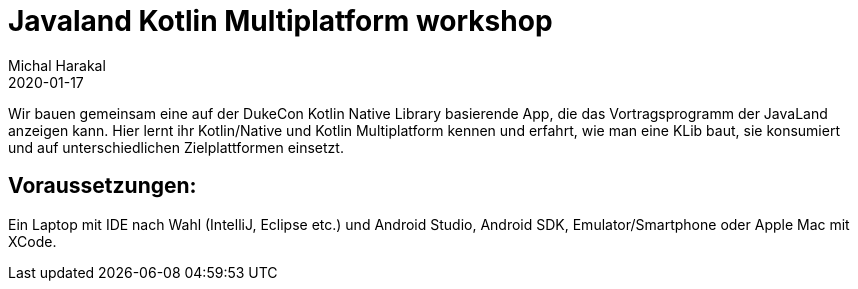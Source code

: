 = Javaland Kotlin Multiplatform workshop
Michal Harakal
2020-01-17
:jbake-type: post
:jbake-status: published
:jbake-tags: asciidoc
:idprefix:

Wir bauen gemeinsam eine auf der DukeCon Kotlin Native Library basierende App, die das Vortragsprogramm der JavaLand anzeigen kann. Hier lernt ihr Kotlin/Native und Kotlin Multiplatform kennen und erfahrt, wie man eine KLib baut, sie konsumiert und auf unterschiedlichen Zielplattformen einsetzt.

== Voraussetzungen:
Ein Laptop mit IDE nach Wahl (IntelliJ, Eclipse etc.) und Android Studio, Android SDK, Emulator/Smartphone oder Apple Mac mit XCode.